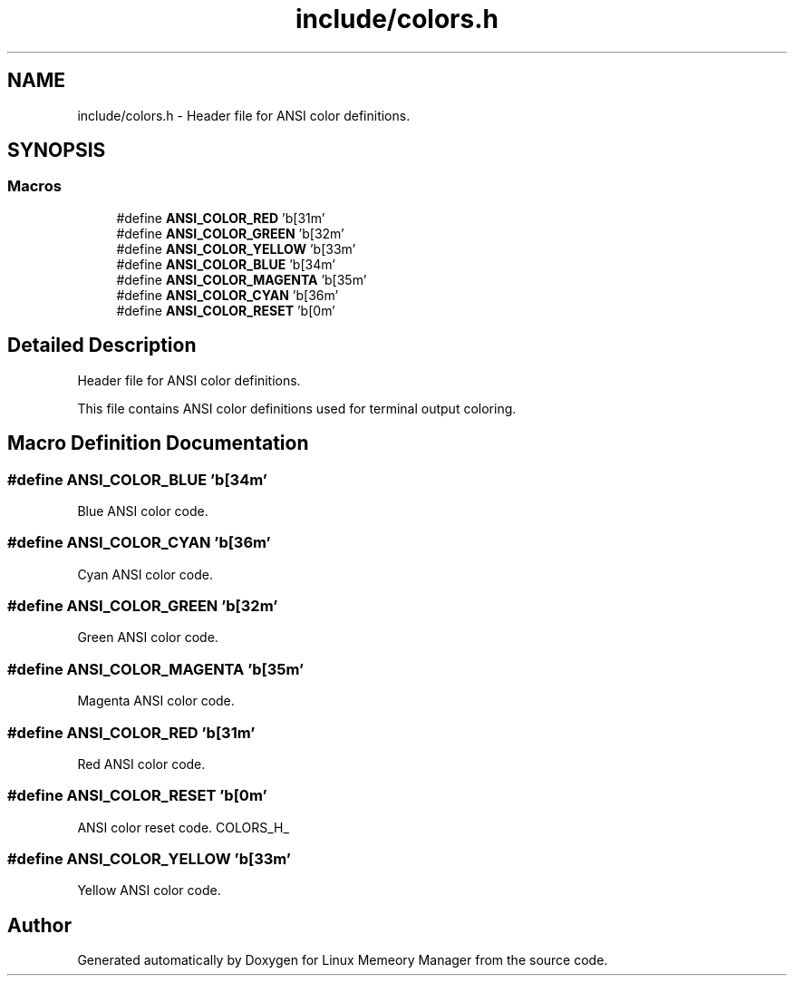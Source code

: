.TH "include/colors.h" 3 "Wed Aug 21 2024" "Linux Memeory Manager" \" -*- nroff -*-
.ad l
.nh
.SH NAME
include/colors.h \- Header file for ANSI color definitions\&.  

.SH SYNOPSIS
.br
.PP
.SS "Macros"

.in +1c
.ti -1c
.RI "#define \fBANSI_COLOR_RED\fP   '\\x1b[31m'"
.br
.ti -1c
.RI "#define \fBANSI_COLOR_GREEN\fP   '\\x1b[32m'"
.br
.ti -1c
.RI "#define \fBANSI_COLOR_YELLOW\fP   '\\x1b[33m'"
.br
.ti -1c
.RI "#define \fBANSI_COLOR_BLUE\fP   '\\x1b[34m'"
.br
.ti -1c
.RI "#define \fBANSI_COLOR_MAGENTA\fP   '\\x1b[35m'"
.br
.ti -1c
.RI "#define \fBANSI_COLOR_CYAN\fP   '\\x1b[36m'"
.br
.ti -1c
.RI "#define \fBANSI_COLOR_RESET\fP   '\\x1b[0m'"
.br
.in -1c
.SH "Detailed Description"
.PP 
Header file for ANSI color definitions\&. 

This file contains ANSI color definitions used for terminal output coloring\&. 
.SH "Macro Definition Documentation"
.PP 
.SS "#define ANSI_COLOR_BLUE   '\\x1b[34m'"
Blue ANSI color code\&. 
.SS "#define ANSI_COLOR_CYAN   '\\x1b[36m'"
Cyan ANSI color code\&. 
.SS "#define ANSI_COLOR_GREEN   '\\x1b[32m'"
Green ANSI color code\&. 
.SS "#define ANSI_COLOR_MAGENTA   '\\x1b[35m'"
Magenta ANSI color code\&. 
.SS "#define ANSI_COLOR_RED   '\\x1b[31m'"
Red ANSI color code\&. 
.SS "#define ANSI_COLOR_RESET   '\\x1b[0m'"
ANSI color reset code\&. COLORS_H_ 
.SS "#define ANSI_COLOR_YELLOW   '\\x1b[33m'"
Yellow ANSI color code\&. 
.SH "Author"
.PP 
Generated automatically by Doxygen for Linux Memeory Manager from the source code\&.
